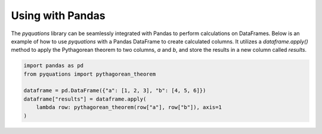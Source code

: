 Using with Pandas
=================

The `pyquations` library can be seamlessly integrated with Pandas to perform calculations on DataFrames. Below is an example of how to use `pyquations` with a Pandas DataFrame to create calculated columns. It utilizes a `dataframe.apply()` method to apply the Pythagorean theorem to two columns, `a` and `b`, and store the results in a new column called `results`.

.. code-block:: python

    import pandas as pd
    from pyquations import pythagorean_theorem

    dataframe = pd.DataFrame({"a": [1, 2, 3], "b": [4, 5, 6]})
    dataframe["results"] = dataframe.apply(
        lambda row: pythagorean_theorem(row["a"], row["b"]), axis=1
    )